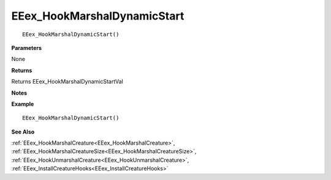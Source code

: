 .. _EEex_HookMarshalDynamicStart:

===================================
EEex_HookMarshalDynamicStart 
===================================

.. Delete this line and enter the function description

::

   EEex_HookMarshalDynamicStart()

**Parameters**

None

**Returns**

Returns EEex_HookMarshalDynamicStartVal

**Notes**

.. Delete this line and enter notes and information

**Example**

::

   EEex_HookMarshalDynamicStart()

**See Also**

:ref:`EEex_HookMarshalCreature<EEex_HookMarshalCreature>`, :ref:`EEex_HookMarshalCreatureSize<EEex_HookMarshalCreatureSize>`, :ref:`EEex_HookUnmarshalCreature<EEex_HookUnmarshalCreature>`, :ref:`EEex_InstallCreatureHooks<EEex_InstallCreatureHooks>`

